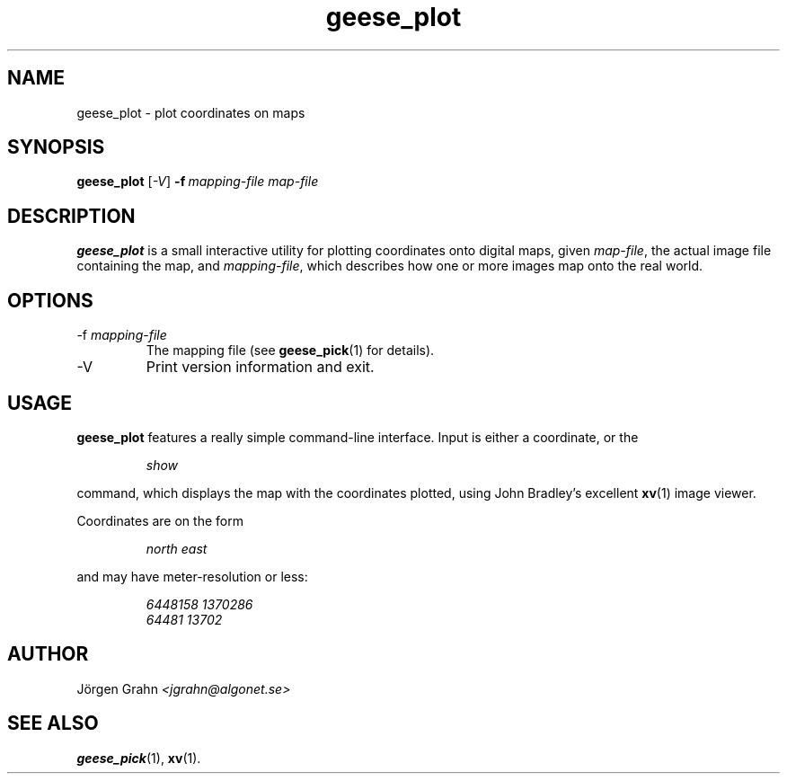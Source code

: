 .\" $Id: geese_plot.1,v 1.2 2005-01-04 22:48:51 grahn Exp $
.\" $Name:  $
.\" 
.\"
.TH geese_plot 1 "OCT 2004" "Geese" "User Manuals"
.SH "NAME"
geese_plot \- plot coordinates on maps
.SH "SYNOPSIS"
.B geese_plot
.RI [ \-V ]
.BI \-f\  mapping-file
.I map-file
.
.SH "DESCRIPTION"
.B geese_plot
is a small interactive utility for plotting coordinates onto
digital maps, given
.IR map-file ,
the actual image file containing the map,
and
.IR mapping-file ,
which describes how one or more images map onto the real world.
.
.SH "OPTIONS"
.IP \-f\ \fImapping-file
The mapping file (see
.BR geese_pick (1)
for details).
.
.IP \-V
Print version information and exit.
.
.SH "USAGE"
.B geese_plot
features a really simple command-line interface.
Input is either a coordinate, or the
.IP
.I show
.P
command, which displays the map with the coordinates plotted,
using John Bradley's excellent
.BR xv (1)
image viewer.
.P
Coordinates are on the form
.IP
.I
north\ east
.P
and may have meter-resolution or less:
.IP
.nf
.I 6448158\ 1370286
.I 64481\ 13702
.fi
.
.SH "AUTHOR"
J\(:orgen Grahn
.I <jgrahn@algonet.se>
.
.SH "SEE ALSO"
.BR geese_pick (1),
.BR xv (1).

